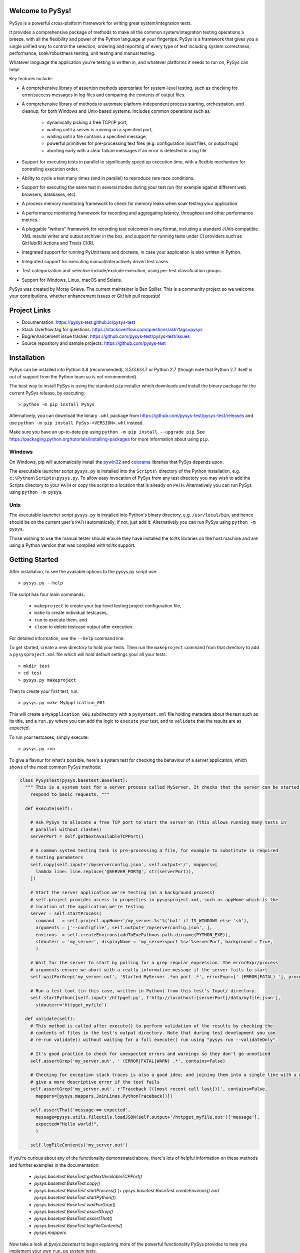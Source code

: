 Welcome to PySys!
=================

PySys is a powerful cross-platform framework for writing great system/integration tests. 

It provides a comprehensive package of methods to make all the common system/integration testing operations a breeze, 
with all the flexibility and power of the Python language at your fingertips. PySys is a framework that gives you a 
single unified way to control the selection, ordering and reporting of every type of test including system 
correctness, performance, soak/robustness testing, unit testing and manual testing.

Whatever language the application you're testing is written in, and whatever platforms it needs to run on, 
PySys can help!

Key features include:

- A comprehensive library of assertion methods appropriate for system-level 
  testing, such as checking for error/success messages in log files and 
  comparing the contents of output files.
- A comprehensive library of methods to automate platform-independent process 
  starting, orchestration, and cleanup, for both Windows and Unix-based 
  systems. Includes common operations such as:

   * dynamically picking a free TCP/IP port, 
   * waiting until a server is running on a specified port,
   * waiting until a file contains a specified message, 
   * powerful primitives for pre-processing text files (e.g. configuration input files, or output logs)
   * aborting early with a clear failure messages if an error is detected in a log file

- Support for executing tests in parallel to significantly speed up execution 
  time, with a flexible mechanism for controlling execution order.
- Ability to cycle a test many times (and in parallel) to reproduce rare race 
  conditions. 
- Support for executing the same test in several modes during your test 
  run (for example against different web browsers, databases, etc). 
- A process memory monitoring framework to check for memory leaks when soak 
  testing your application.
- A performance monitoring framework for recording and aggregating latency, 
  throughput and other performance metrics.

- A pluggable "writers" framework for recording test outcomes in any format, 
  including a standard JUnit-compatible XML results writer and output archiver 
  in the box, and support for running tests under CI providers such as 
  GitHub(R) Actions and Travis CI(R).
- Integrated support for running PyUnit tests and doctests, in case your 
  application is also written in Python.
- Integrated support for executing manual/interactively driven test cases.
- Test categorization and selective include/exclude execution, using per-test 
  classification groups.
- Support for Windows, Linux, macOS and Solaris. 

PySys was created by Moray Grieve. The current maintainer is Ben Spiller. 
This is a community project so we welcome your contributions, whether 
enhancement issues or GitHub pull requests! 

Project Links
=============
.. image:: https://img.shields.io/pypi/v/PySys
	:target: https://pypi.org/project/PySys/

.. image:: https://img.shields.io/badge/license-LGPL-blue
	:target: https://pysys-test.github.io/pysys-test/license.html

.. image:: https://github.com/pysys-test/pysys-test/actions/workflows/pysys-test.yml/badge.svg
	:target: https://github.com/pysys-test/pysys-test/actions/workflows/pysys-test.yml

.. image:: https://codecov.io/gh/pysys-test/pysys-test/branch/master/graph/badge.svg
	:target: https://codecov.io/gh/pysys-test/pysys-test

- Documentation: https://pysys-test.github.io/pysys-test
- Stack Overflow tag for questions: https://stackoverflow.com/questions/ask?tags=pysys
- Bug/enhancement issue tracker: https://github.com/pysys-test/pysys-test/issues
- Source repository and sample projects: https://github.com/pysys-test

.. inclusion-marker-section-start-installation

Installation
============

PySys can be installed into Python 3.8 (recommended), 3.5/3.6/3.7 or Python 2.7 
(though note that Python 2.7 itself is out of support from the Python team so is not recommended). 

The best way to install PySys is using the standard ``pip`` installer which 
downloads and install the binary package for the current PySys 
release, by executing::

	> python -m pip install PySys

Alternatively, you can download the binary ``.whl`` package from 
https://github.com/pysys-test/pysys-test/releases and use 
``python -m pip install PySys-<VERSION>.whl`` instead. 

Make sure you have an up-to-date pip using ``python -m pip install --upgrade pip``.
See https://packaging.python.org/tutorials/installing-packages for 
more information about using ``pip``.

Windows
-------
On Windows, pip will automatically install the 
`pywin32 <https://pypi.org/project/pywin32/>`_ and 
`colorama <https://pypi.org/project/colorama/>`_ 
libraries that PySys depends upon.

The executable launcher script ``pysys.py`` is installed into the ``Scripts\`` 
directory of the Python installation, e.g. ``c:\Python\Scripts\pysys.py``. 
To allow easy invocation of PySys from any test directory you may wish to add 
the Scripts directory to your ``PATH`` or copy the script to a location that is 
already on ``PATH``. Alternatively you can run PySys using ``python -m pysys``.


Unix
----
The executable launcher script ``pysys.py`` is installed into Python's binary 
directory, e.g. ``/usr/local/bin``, and hence should be on the current user's 
``PATH`` automatically; if not, just add it. Alternatively you can run PySys 
using ``python -m pysys``.

Those wishing to use the manual tester should ensure they have 
installed the tcl/tk libraries on the host machine and are using a Python 
version that was compiled with tcl/tk support.

.. inclusion-marker-section-start-getting-started

Getting Started
===============
After installation, to see the available options to the pysys.py script use::

	> pysys.py --help
 
The script has four main commands: 

  - ``makeproject`` to create your top-level testing project configuration file, 
  - ``make`` to create individual testcases, 
  - ``run`` to execute them, and 
  - ``clean`` to delete testcase output after execution.

For detailed information, see the ``--help`` command line. 

To get started, create a new directory to hold your tests. Then run the 
``makeproject`` command from that directory to add a ``pysysproject.xml`` 
file which will hold default settings your all your tests::

	> mkdir test
	> cd test
	> pysys.py makeproject

Then to create your first test, run::

	> pysys.py make MyApplication_001

This will create a ``MyApplication_001`` subdirectory with a ``pysystest.xml`` 
file holding metadata about the test such as its title, and a ``run.py`` 
where you can add the logic to ``execute`` your test, and to ``validate`` that 
the results are as expected. 

To run your testcases, simply execute::

	> pysys.py run

To give a flavour for what's possible, here's a system test for checking the behaviour of a server application, which 
shows of the most common PySys methods:

.. code-block:: python
  
  class PySysTest(pysys.basetest.BaseTest):
    """ This is a system test for a server process called MyServer. It checks that the server can be started and 
      respond to basic requests. """
    
    def execute(self):
    
      # Ask PySys to allocate a free TCP port to start the server on (this allows running many tests in 
      # parallel without clashes)
      serverPort = self.getNextAvailableTCPPort()
      
      # A common system testing task is pre-processing a file, for example to substitute in required 
      # testing parameters
      self.copy(self.input+'/myserverconfig.json', self.output+'/', mappers=[
        lambda line: line.replace('@SERVER_PORT@', str(serverPort)),
      ])
      
      # Start the server application we're testing (as a background process)
      # self.project provides access to properties in pysysproject.xml, such as appHome which is the 
      # location of the application we're testing
      server = self.startProcess(
        command   = self.project.appHome+'/my_server.%s'%('bat' if IS_WINDOWS else 'sh'), 
        arguments = ['--configfile', self.output+'/myserverconfig.json', ], 
        environs  = self.createEnvirons(addToExePath=os.path.dirname(PYTHON_EXE)),
        stdouterr = 'my_server', displayName = 'my_server<port %s>'%serverPort, background = True,
        )
      
      # Wait for the server to start by polling for a grep regular expression. The errorExpr/process 
      # arguments ensure we abort with a really informative message if the server fails to start
      self.waitForGrep('my_server.out', 'Started MyServer .*on port .*', errorExpr=[' (ERROR|FATAL) '], process=server) 
      
      # Run a test tool (in this case, written in Python) from this test's Input/ directory.
      self.startPython([self.input+'/httpget.py', f'http://localhost:{serverPort}/data/myfile.json'], 
        stdouterr='httpget_myfile')
    
    def validate(self):
      # This method is called after execute() to perform validation of the results by checking the 
      # contents of files in the test's output directory. Note that during test development you can 
      # re-run validate() without waiting for a full execute() run using "pysys run --validateOnly". 
      
      # It's good practice to check for unexpected errors and warnings so they don't go unnoticed
      self.assertGrep('my_server.out', ' (ERROR|FATAL|WARN) .*', contains=False)
      
      # Checking for exception stack traces is also a good idea; and joining them into a single line with a mapper will 
      # give a more descriptive error if the test fails
      self.assertGrep('my_server.out', r'Traceback [(]most recent call last[)]', contains=False, 
        mappers=[pysys.mappers.JoinLines.PythonTraceback()])
      
      self.assertThat('message == expected', 
        message=pysys.utils.fileutils.loadJSON(self.output+'/httpget_myfile.out')['message'], 
        expected="Hello world!", 
        )
      
      self.logFileContents('my_server.out')

If you're curious about any of the functionality demonstrated above, there's lots of helpful information on these 
methods and further examples in the documentation:

	- `pysys.basetest.BaseTest.getNextAvailableTCPPort()`
	- `pysys.basetest.BaseTest.copy()`
	- `pysys.basetest.BaseTest.startProcess()` (+ `pysys.basetest.BaseTest.createEnvirons()` and `pysys.basetest.BaseTest.startPython()`)
	- `pysys.basetest.BaseTest.waitForGrep()`
	- `pysys.basetest.BaseTest.assertGrep()`
	- `pysys.basetest.BaseTest.assertThat()`
	- `pysys.basetest.BaseTest.logFileContents()`
	- `pysys.mappers`

Now take a look at `pysys.basetest` to begin exploring more of the powerful functionality 
PySys provides to help you implement your own ``run.py`` system tests. 

The sample projects under https://github.com/pysys-test are a great starting point for learning more about PySys, and 
for creating your first project. 

.. inclusion-marker-section-start-license

License
=======

PySys System Test Framework

Copyright (C) 2006-2021 M.B. Grieve

This library is free software; you can redistribute it and/or
modify it under the terms of the GNU Lesser General Public
License as published by the Free Software Foundation; either
version 2.1 of the License, or (at your option) any later version.

This library is distributed in the hope that it will be useful,
but WITHOUT ANY WARRANTY; without even the implied warranty of
MERCHANTABILITY or FITNESS FOR A PARTICULAR PURPOSE.  See the GNU
Lesser General Public License for more details.
